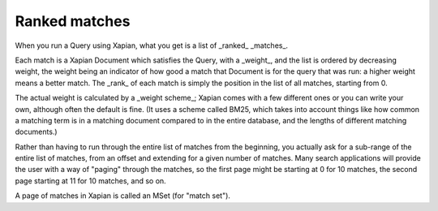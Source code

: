 Ranked matches
==============

When you run a Query using Xapian, what you get is a list of _ranked_
_matches_.

Each match is a Xapian Document which satisfies the Query, with a
_weight_, and the list is ordered by decreasing weight, the weight
being an indicator of how good a match that Document is for the query
that was run: a higher weight means a better match. The _rank_ of each
match is simply the position in the list of all matches, starting from
0.

The actual weight is calculated by a _weight scheme_; Xapian comes
with a few different ones or you can write your own, although often
the default is fine. (It uses a scheme called BM25, which takes into
account things like how common a matching term is in a matching
document compared to in the entire database, and the lengths of
different matching documents.)

Rather than having to run through the entire list of matches from the
beginning, you actually ask for a sub-range of the entire list of
matches, from an offset and extending for a given number of
matches. Many search applications will provide the user with a way of
"paging" through the matches, so the first page might be starting at 0
for 10 matches, the second page starting at 11 for 10 matches, and so
on.

A page of matches in Xapian is called an MSet (for "match set").
